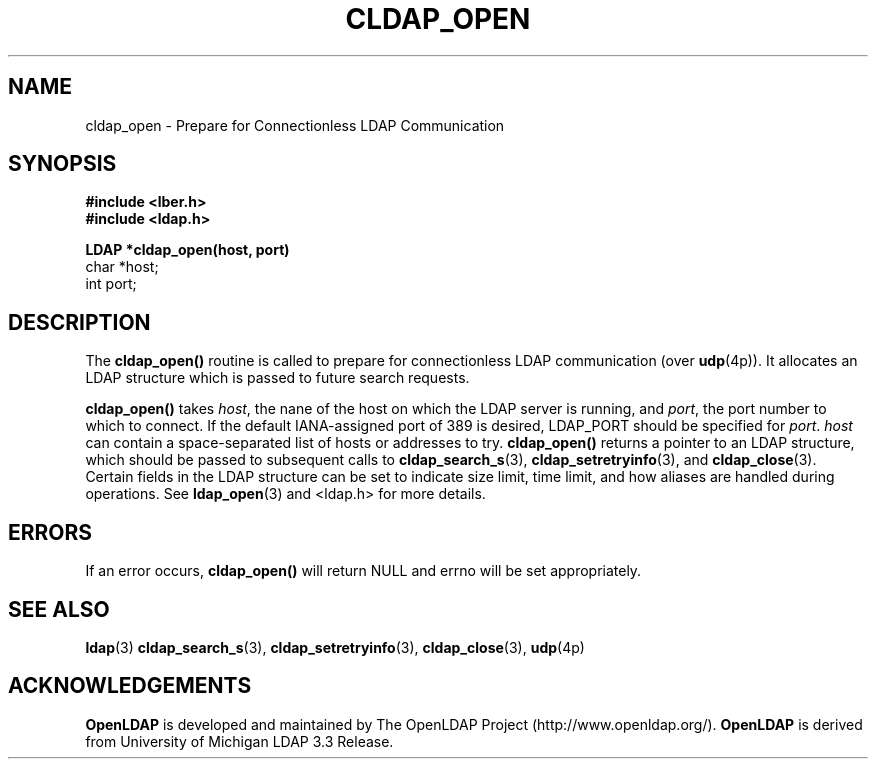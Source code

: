 .TH CLDAP_OPEN 3 "22 September 1998" "OpenLDAP LDVERSION"
.\" $OpenLDAP$
.\" Copyright 1998-1999 The OpenLDAP Foundation All Rights Reserved.
.\" Copying restrictions apply.  See COPYRIGHT/LICENSE.
.SH NAME
cldap_open \- Prepare for Connectionless LDAP Communication
.SH SYNOPSIS
.nf
.ft B
#include <lber.h>
#include <ldap.h>
.LP
.ft B
LDAP *cldap_open(host, port)
.ft
char *host;
int port;
.SH DESCRIPTION
.LP
The
.B cldap_open()
routine is called to prepare for connectionless LDAP
communication (over
.BR udp (4p)).
It allocates an LDAP structure which
is passed to future search requests.
.LP
.B cldap_open()
takes
\fIhost\fP, the nane of the host on which the LDAP server is running, and
\fIport\fP, the port number to which to connect.  If the default
IANA-assigned port of 389 is desired, LDAP_PORT should be specified for
\fIport\fP.  \fIhost\fP can contain a space-separated list of hosts or
addresses to try.
.B cldap_open()
returns a pointer to an LDAP structure, which should be
passed to subsequent calls to
.BR cldap_search_s (3),
.BR cldap_setretryinfo (3),
and
.BR cldap_close (3).
Certain fields in the LDAP structure can be set to
indicate size limit, time limit, and how aliases are handled during
operations.  See
.BR ldap_open (3)
and <ldap.h> for more details.
.SH ERRORS
If an error occurs,
.B cldap_open()
will return NULL and errno will be set appropriately.
.SH SEE ALSO
.BR ldap (3)
.BR cldap_search_s (3),
.BR cldap_setretryinfo (3),
.BR cldap_close (3),
.BR udp (4p)
.SH ACKNOWLEDGEMENTS
.B	OpenLDAP
is developed and maintained by The OpenLDAP Project (http://www.openldap.org/).
.B	OpenLDAP
is derived from University of Michigan LDAP 3.3 Release.  
